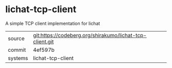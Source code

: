 * lichat-tcp-client

A simple TCP client implementation for lichat

|---------+----------------------------------------------------------|
| source  | git:https://codeberg.org/shirakumo/lichat-tcp-client.git |
| commit  | 4ef597b                                                  |
| systems | lichat-tcp-client                                        |
|---------+----------------------------------------------------------|
